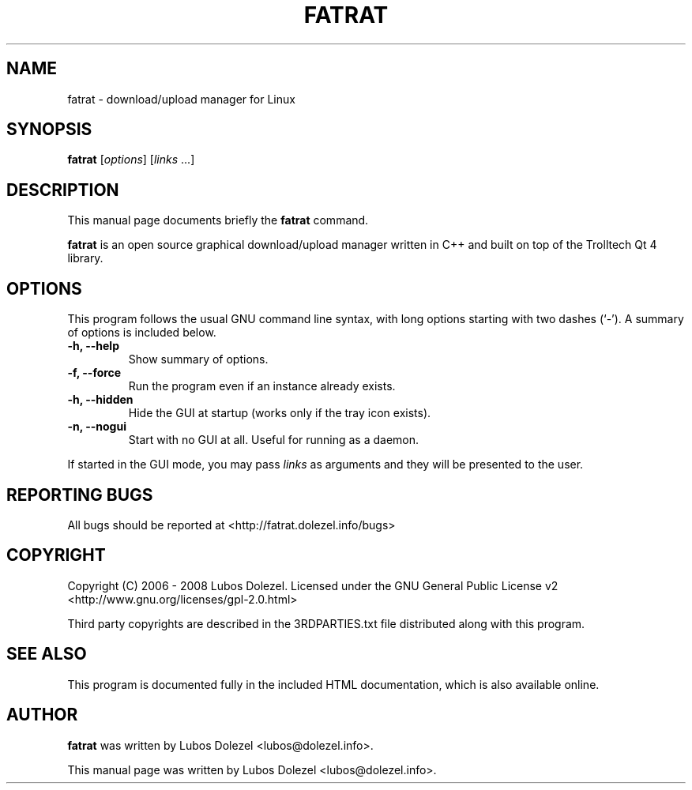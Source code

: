 .\"                                      Hey, EMACS: -*- nroff -*-
.\" First parameter, NAME, should be all caps
.\" Second parameter, SECTION, should be 1-8, maybe w/ subsection
.\" other parameters are allowed: see man(7), man(1)
.TH FATRAT 1 "August 26, 2008"
.\" Please adjust this date whenever revising the manpage.
.\"
.\" Some roff macros, for reference:
.\" .nh        disable hyphenation
.\" .hy        enable hyphenation
.\" .ad l      left justify
.\" .ad b      justify to both left and right margins
.\" .nf        disable filling
.\" .fi        enable filling
.\" .br        insert line break
.\" .sp <n>    insert n+1 empty lines
.\" for manpage-specific macros, see man(7)
.SH NAME
fatrat \- download/upload manager for Linux
.SH SYNOPSIS
.B fatrat
.RI [ options ]
.RI [ links
\&...]
.SH DESCRIPTION
This manual page documents briefly the
.B fatrat
command.
.PP
.\" TeX users may be more comfortable with the \fB<whatever>\fP and
.\" \fI<whatever>\fP escape sequences to invode bold face and italics,
.\" respectively.
\fBfatrat\fP is an open source graphical download/upload manager
written in C++ and built on top of the Trolltech Qt 4 library.
.SH OPTIONS
This program follows the usual GNU command line syntax, with long
options starting with two dashes (`-').
A summary of options is included below.
.TP
.B \-h, \-\-help
Show summary of options.
.TP
.B \-f, \-\-force
Run the program even if an instance already exists.
.TP
.B \-h, \-\-hidden
Hide the GUI at startup (works only if the tray icon exists).
.TP
.B \-n, \-\-nogui
Start with no GUI at all. Useful for running as a daemon.
.PP
If started in the GUI mode, you may pass
.I links
as arguments and they will be presented to the user.
.SH REPORTING BUGS
All bugs should be reported at <http://fatrat.dolezel.info/bugs>
.SH COPYRIGHT
Copyright (C) 2006 - 2008 Lubos Dolezel. Licensed under the GNU
General Public License v2 <http://www.gnu.org/licenses/gpl-2.0.html>
.PP
Third party copyrights are described in the 3RDPARTIES.txt
file distributed along with this program.
.SH SEE ALSO
This program is documented fully in the included HTML documentation,
which is also available online.
.SH AUTHOR
.B fatrat
was written by Lubos Dolezel <lubos@dolezel.info>.
.PP
This manual page was written by Lubos Dolezel <lubos@dolezel.info>.

